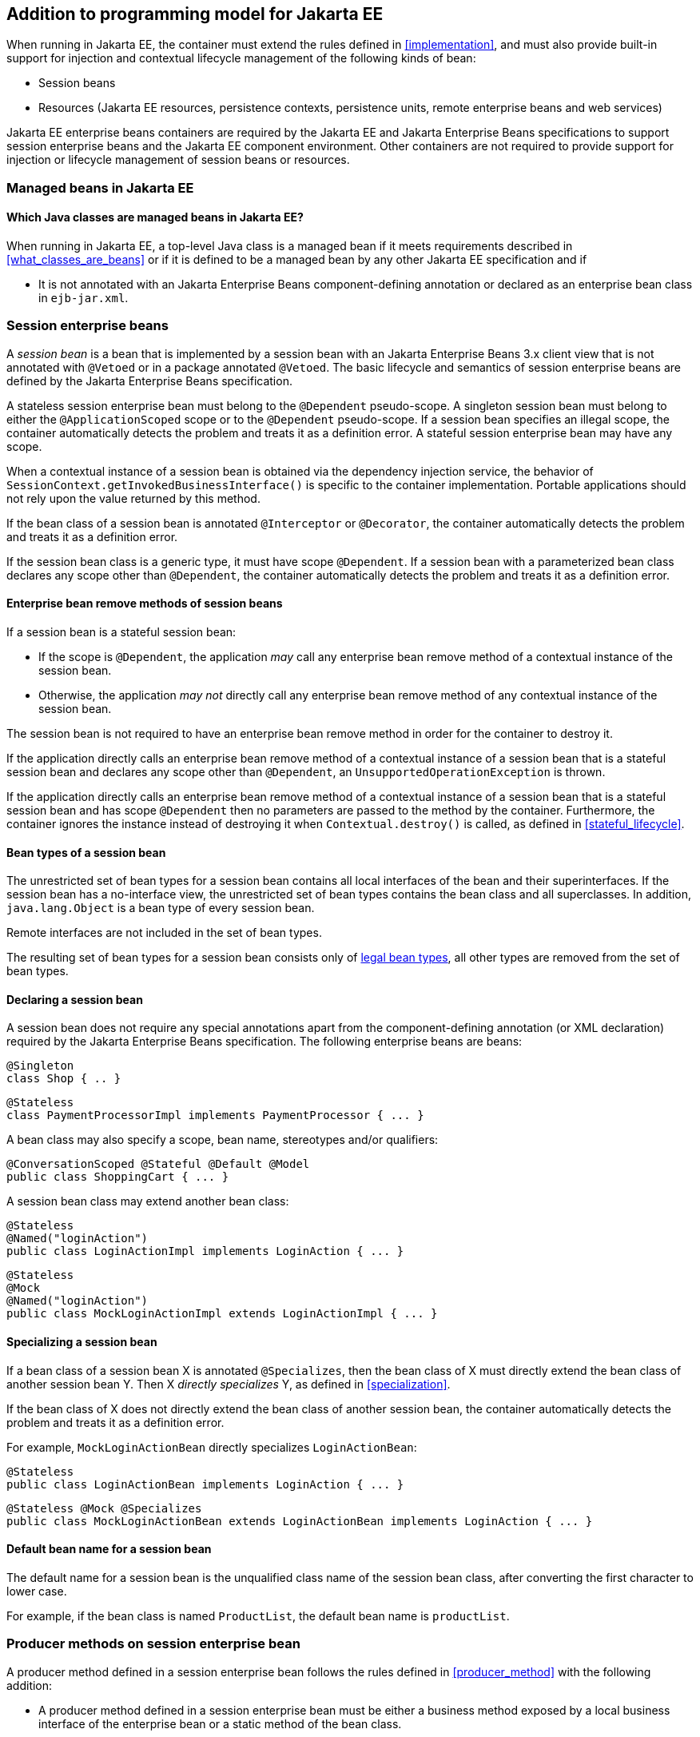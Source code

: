[[implementation_ee]]

== Addition to programming model for Jakarta EE

When running in Jakarta EE, the container must extend the rules defined in <<implementation>>, and must also provide built-in support for injection and contextual lifecycle management of the following kinds of bean:

* Session beans
* Resources (Jakarta EE resources, persistence contexts, persistence units, remote enterprise beans and web services)

Jakarta EE enterprise beans containers are required by the Jakarta EE and Jakarta Enterprise Beans specifications to support session enterprise beans and the Jakarta EE component environment.
Other containers are not required to provide support for injection or lifecycle management of session beans or resources.

[[managed_beans_ee]]

=== Managed beans in Jakarta EE

[[what_classes_are_beans_ee]]

==== Which Java classes are managed beans in Jakarta EE?

When running in Jakarta EE, a top-level Java class is a managed bean if it meets requirements described in <<what_classes_are_beans>> or if it is defined to be a managed bean by any other Jakarta EE specification and if

* It is not annotated with an Jakarta Enterprise Beans component-defining annotation or declared as an enterprise bean class in `ejb-jar.xml`.



[[session_beans]]

=== Session enterprise beans

A _session bean_ is a bean that is implemented by a session bean with an Jakarta Enterprise Beans 3.x client view that is not annotated with `@Vetoed` or in a package annotated `@Vetoed`. The basic lifecycle and semantics of session enterprise beans are defined by the Jakarta Enterprise Beans specification.

A stateless session enterprise bean must belong to the `@Dependent` pseudo-scope. A singleton session bean must belong to either the `@ApplicationScoped` scope or to the `@Dependent` pseudo-scope. If a session bean specifies an illegal scope, the container automatically detects the problem and treats it as a definition error.
A stateful session enterprise bean may have any scope.

When a contextual instance of a session bean is obtained via the dependency injection service, the behavior of `SessionContext.getInvokedBusinessInterface()` is specific to the container implementation.
Portable applications should not rely upon the value returned by this method.

If the bean class of a session bean is annotated `@Interceptor` or `@Decorator`, the container automatically detects the problem and treats it as a definition error.

If the session bean class is a generic type, it must have scope `@Dependent`. If a session bean with a parameterized bean class declares any scope other than `@Dependent`, the container automatically detects the problem and treats it as a definition error.

[[session_bean_ejb_remove_method]]

==== Enterprise bean remove methods of session beans

If a session bean is a stateful session bean:

* If the scope is `@Dependent`, the application _may_ call any enterprise bean remove method of a contextual instance of the session bean.
* Otherwise, the application _may not_ directly call any enterprise bean remove method of any contextual instance of the session bean.

The session bean is not required to have an enterprise bean remove method in order for the container to destroy it.

If the application directly calls an enterprise bean remove method of a contextual instance of a session bean that is a stateful session bean and declares any scope other than `@Dependent`, an `UnsupportedOperationException` is thrown.

If the application directly calls an enterprise bean remove method of a contextual instance of a session bean that is a stateful session bean and has scope `@Dependent` then no parameters are passed to the method by the container.
Furthermore, the container ignores the instance instead of destroying it when `Contextual.destroy()` is called, as defined in <<stateful_lifecycle>>.

[[session_bean_types]]

==== Bean types of a session bean

The unrestricted set of bean types for a session bean contains all local interfaces of the bean and their superinterfaces.
If the session bean has a no-interface view, the unrestricted set of bean types contains the bean class and all superclasses.
In addition, `java.lang.Object` is a bean type of every session bean.

Remote interfaces are not included in the set of bean types.

The resulting set of bean types for a session bean consists only of <<legal_bean_types,legal bean types>>, all other types are removed from the set of bean types.

[[declaring_session_bean]]

==== Declaring a session bean

A session bean does not require any special annotations apart from the component-defining annotation (or XML declaration) required by the Jakarta Enterprise Beans specification.
The following enterprise beans are beans:

[source, java]
----
@Singleton
class Shop { .. }
----

[source, java]
----
@Stateless
class PaymentProcessorImpl implements PaymentProcessor { ... }
----

A bean class may also specify a scope, bean name, stereotypes and/or qualifiers:

[source, java]
----
@ConversationScoped @Stateful @Default @Model
public class ShoppingCart { ... }
----

A session bean class may extend another bean class:

[source, java]
----
@Stateless
@Named("loginAction")
public class LoginActionImpl implements LoginAction { ... }
----

[source, java]
----
@Stateless
@Mock
@Named("loginAction")
public class MockLoginActionImpl extends LoginActionImpl { ... }
----

[[specialize_session_bean]]

==== Specializing a session bean

If a bean class of a session bean X is annotated `@Specializes`, then the bean class of X must directly extend the bean class of another session bean Y.
Then X _directly specializes_ Y, as defined in <<specialization>>.

If the bean class of X does not directly extend the bean class of another session bean, the container automatically detects the problem and treats it as a definition error.

For example, `MockLoginActionBean` directly specializes `LoginActionBean`:

[source, java]
----
@Stateless
public class LoginActionBean implements LoginAction { ... }
----

[source, java]
----
@Stateless @Mock @Specializes
public class MockLoginActionBean extends LoginActionBean implements LoginAction { ... }
----

[[session_bean_name]]

==== Default bean name for a session bean

The default name for a session bean is the unqualified class name of the session bean class, after converting the first character to lower case.

For example, if the bean class is named `ProductList`, the default bean name is `productList`.

[[producer_method_ee]]

=== Producer methods on session enterprise bean

A producer method defined in a session enterprise bean follows the rules defined in <<producer_method>> with the following addition:

* A producer method defined in a session enterprise bean must be either a business method exposed by a local business interface of the enterprise bean or a static method of the bean class.

[[declaring_producer_method_ee]]

==== Declaring a producer method in a session enterprise bean

A producer method declaration in a session enterprise bean follows the rules defined in <<declaring_producer_method>> with the following addition:

* if a non-static method of a session bean class is annotated `@Produces`, and the method is not a business method exposed by a local business interface of the session bean, the container automatically detects the problem and treats it as a definition error.

[[producer_field_ee]]

=== Producer field on a session enterprise bean

A producer field defined in a session enterprise bean follows the rules defined in <<producer_field>> with the following addition:

* A producer field defined in a session enterprise bean must be a static field of the bean class.

[[declaring_producer_field_ee]]

==== Declaring a producer field in a session enterprise bean

A producer field declaration in a session enterprise bean follows the rules defined in <<declaring_producer_field>> with the following addition:

* If a non-static field of a session enterprise bean class is annotated `@Produces`, the container automatically detects the problem and treats it as a definition error.

[[disposer_method_ee]]

=== Disposer methods on a session enterprise bean

A disposer method defined in a session enterprise bean follows the rules defined in <<disposer_method>> with the following addition:

* A disposer method defined in a session enterprise bean must be either a business method exposed by a local business interface of the enterprise bean or a static method of the bean class.

[[declaring_disposer_method_ee]]

==== Declaring a disposer method on a session enterprise bean

A disposer method declaration in a session enterprise bean follows the rules defined in <<declaring_disposer_method>> with the following addition:

* If a non-static method of a session enterprise bean class has a parameter annotated `@Disposes`, and the method is not a business method exposed by a local business interface of the session bean, the container automatically detects the problem and treats it as a definition error.

[[javaee_components]]

=== Jakarta EE components

Most Jakarta EE components support injection and interception, as defined in the Jakarta EE Platform, Specification, table EE.5-1, but are not considered beans (as defined by this specification). Enterprise beans, as defined in <<session_beans>> are the exception.

The instance used by the container to service an invocation of a Jakarta EE component will not be the same instance obtained when using `@Inject`, instantiated by the container to invoke a producer method, observer method or disposer method, or instantiated by the container to access the value of a producer field.
It is recommended that Jakarta EE components should not define observer methods, producer methods, producer fields or disposer methods.
It is safe to annotate Jakarta EE components with `@Vetoed` to prevent them being considered beans.

[[resources]]

=== Resources

A _resource_ is a bean that represents a reference to a resource, persistence context, persistence unit, remote enterprise bean or web service in the Jakarta EE component environment.

By declaring a resource, we enable an object from the Jakarta EE component environment to be injected by specifying only its type and qualifiers at the injection point.
For example, if `@CustomerDatabase` is a qualifier:

[source, java]
----
@Inject @CustomerDatabase Datasource customerData;
----

[source, java]
----
@Inject @CustomerDatabase EntityManager customerDatabaseEntityManager;
----

[source, java]
----
@Inject @CustomerDatabase EntityManagerFactory customerDatabaseEntityManagerFactory;
----

[source, java]
----
@Inject PaymentService remotePaymentService;
----

The container is not required to support resources with scope other than `@Dependent`. Portable applications should not define resources with any scope other than `@Dependent`.

A resource may not have a bean name.

[[declaring_resource]]

==== Declaring a resource

A resource may be declared by specifying a Jakarta EE component environment injection annotation as part of a producer field declaration.
The producer field may be static.

* For a Jakarta EE resource, `@Resource` must be specified.
* For a persistence context, `@PersistenceContext` must be specified.
* For a persistence unit, `@PersistenceUnit` must be specified.
* For a remote enterprise bean, `@EJB` must be specified.
* For a web service, `@WebServiceRef` must be specified.


The injection annotation specifies the metadata needed to obtain the resource, entity manager, entity manager factory, remote enterprise bean instance or web service reference from the component environment.

[source, java]
----
@Produces @WebServiceRef(lookup="java:app/service/PaymentService")
PaymentService paymentService;
----

[source, java]
----
@Produces @EJB(ejbLink="../their.jar#PaymentService")
PaymentService paymentService;
----

[source, java]
----
@Produces @Resource(lookup="java:global/env/jdbc/CustomerDatasource")
@CustomerDatabase Datasource customerDatabase;
----

[source, java]
----
@Produces @PersistenceContext(unitName="CustomerDatabase")
@CustomerDatabase EntityManager customerDatabasePersistenceContext;
----

[source, java]
----
@Produces @PersistenceUnit(unitName="CustomerDatabase")
@CustomerDatabase EntityManagerFactory customerDatabasePersistenceUnit;
----

The bean type and qualifiers of the resource are determined by the producer field declaration.

If the producer field declaration specifies a bean name, the container automatically detects the problem and treats it as a definition error.

If the matching object in the Jakarta EE component environment is not of the same type as the producer field declaration, the container automatically detects the problem and treats it as a definition error.

[[resource_types]]

==== Bean types of a resource

The unrestricted set of bean types for a resource is determined by the declared type of the producer field, as specified by <<producer_field_types>>.

The resulting set of bean types for a resource consists only of <<legal_bean_types,legal bean types>>, all other types are removed from the set of bean types.


[[additional_builtin_beans]]

=== Additional built-in beans

A Jakarta EE enterprise beans container must provide the following built-in beans, all of which have qualifier `@Default`:

* a bean with bean type `jakarta.transaction.UserTransaction`, allowing injection of a reference to the JTA `UserTransaction`, and

A servlet container must provide the following built-in beans, all of which have qualifier `@Default`:

* a bean with bean type `jakarta.servlet.http.HttpServletRequest`, allowing injection of a reference to the `HttpServletRequest`
* a bean with bean type `jakarta.servlet.http.HttpSession`, allowing injection of a reference to the `HttpSession`,
* a bean with bean type `jakarta.servlet.ServletContext`, allowing injection of a reference to the `ServletContext`,


These beans are passivation capable dependencies, as defined in <<passivation_capable_dependency>>.

If a Jakarta EE component class has an injection point of type `UserTransaction` and qualifier `@Default`, and may not validly make use of the JTA `UserTransaction` according to the Jakarta EE platform specification, the container automatically detects the problem and treats it as a definition error.

[[injected_fields_ee]]

=== Injected fields in Jakarta EE

When running in Jakarta EE, the container must extend the rules defined for bean classes in <<injected_fields>> to Jakarta EE component classes supporting injection.


[[initializer_methods_ee]]

=== Initializer methods in Jakarta EE

When running in Jakarta EE, the container must extend the rules defined for bean classes in <<initializer_methods>> to Jakarta EE component classes supporting injection.
The container must also ensure that:

* An initializer method defined in a session enterprise bean is _not_ required to be a business method of the session bean.

